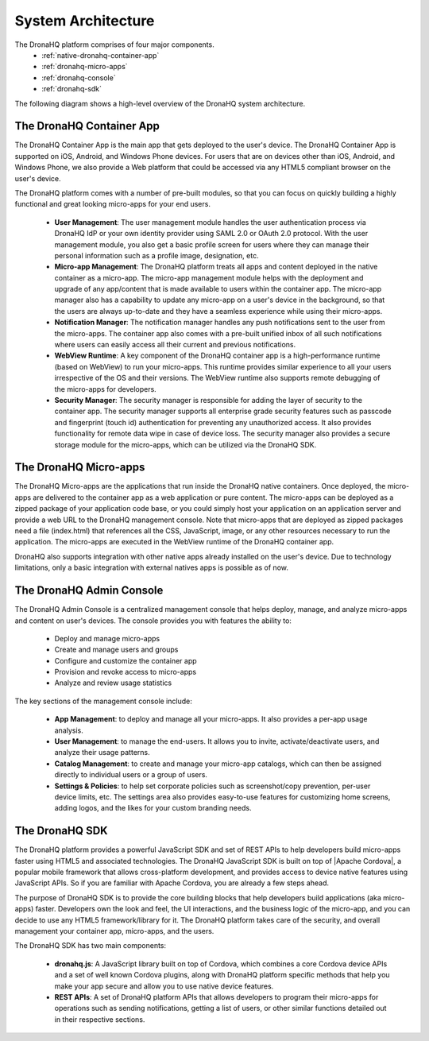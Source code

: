 System Architecture
===================

The DronaHQ platform comprises of four major  components. 
	- :ref:`native-dronahq-container-app`
	- :ref:`dronahq-micro-apps`
	- :ref:`dronahq-console`
	- :ref:`dronahq-sdk` 
	
The following diagram shows a high-level overview of the DronaHQ system architecture.

.. image:: images/sys-architecture.png
   :height: 600px
   :width: 500 px
   :scale: 100 %
   :align: center

.. _native-dronahq-container-app:

The DronaHQ Container App
--------------------------------

The DronaHQ Container App is the main app that gets deployed to the user's device. The DronaHQ Container App is supported on iOS, Android, and Windows Phone devices. For users that are on devices other than iOS, Android, and Windows Phone, we also provide a Web platform that could be accessed via any HTML5 compliant browser on the user's device. 

The DronaHQ platform comes with a number of pre-built modules, so that you can focus on quickly building a highly functional and great looking micro-apps for your end users.

	- **User Management**: The user management module handles the user authentication process via DronaHQ IdP or your own identity provider using SAML 2.0 or OAuth 2.0 protocol. With the user management module, you also get a basic profile screen for users where they can manage their personal information such as a profile image, designation, etc.
	- **Micro-app Management**: The DronaHQ platform treats all  apps and content deployed in the native container as a micro-app. The micro-app management module helps with the deployment and upgrade of any app/content that is made available to users within the container app. The micro-app manager also has a capability to update any micro-app on a user's device in the background, so that the users are always up-to-date and they have a seamless experience while using their micro-apps.
	- **Notification Manager**: The notification manager handles any push notifications sent to the user from the micro-apps. The container app also comes with a pre-built unified inbox of all such notifications where users can easily access all their current and previous notifications. 
	- **WebView Runtime**: A key component of the DronaHQ container app is a high-performance runtime (based on WebView) to run your micro-apps. This runtime provides similar experience to all your users irrespective of the OS and their versions. The WebView runtime also supports remote debugging of the micro-apps for developers.
	- **Security Manager**: The security manager is responsible for adding the layer of security to the container app. The security manager supports all enterprise grade security features such as passcode and fingerprint (touch id) authentication for preventing any unauthorized access. It also provides functionality for remote data wipe in case of device loss. The security manager also provides a secure storage module for the micro-apps, which can be utilized via the DronaHQ SDK.

.. _dronahq-micro-apps:
	
The DronaHQ Micro-apps
----------------------

The DronaHQ Micro-apps are the applications that run inside the DronaHQ native containers. Once deployed, the micro-apps are delivered to the container app as a web application or pure content. The micro-apps can be deployed as a zipped package of your application code base, or you could simply host your application on an application server and provide a web URL to the DronaHQ management console. Note that micro-apps that are deployed as zipped packages need a file (index.html) that references all the CSS, JavaScript, image, or any other resources necessary to run the application. The micro-apps are executed in the WebView runtime of the DronaHQ container app.

.. image:: images/microapps.png
   :height: 600px
   :width: 500 px
   :scale: 100 %
   :align: center
   
DronaHQ also supports integration with other native apps already installed on the user's device. Due to technology limitations, only a basic integration with external natives apps is possible as of now.

.. _dronahq-console:
	
The DronaHQ Admin Console
-------------------------------

The DronaHQ Admin Console is a centralized management console that helps deploy, manage, and analyze micro-apps and content on user's devices. The console provides you with features the ability to:

	- Deploy and manage micro-apps
	- Create and manage users and groups
	- Configure and customize the container app
	- Provision and revoke access to micro-apps
	- Analyze and review usage statistics

.. image:: images/console.png
   :height: 800px
   :width: 800 px
   :scale: 100 %
   :align: center

The key sections of the management console include:

	- **App Management**: to deploy and manage all your micro-apps. It also provides a per-app usage analysis.
	- **User Management**: to manage the end-users. It allows you to invite, activate/deactivate users, and analyze their usage patterns.
	- **Catalog Management**: to create and manage your micro-app catalogs, which can then be assigned directly to individual users or a group of users.
	- **Settings & Policies**: to help set corporate policies such as screenshot/copy prevention, per-user device limits, etc. The settings area also provides easy-to-use features for customizing home screens, adding logos, and the likes for your custom branding needs.

.. _dronahq-sdk:

The DronaHQ SDK
---------------

The DronaHQ platform provides a powerful JavaScript SDK and set of REST APIs to help developers build micro-apps faster using HTML5  and associated technologies. The DronaHQ JavaScript SDK is built on top of |Apache Cordova|, a popular mobile framework that allows cross-platform development, and provides access to device native features using JavaScript APIs. So if you are familiar with Apache Cordova, you are already a few steps ahead. 

The purpose of DronaHQ SDK  is to provide the core building blocks that help developers build applications (aka micro-apps) faster. Developers own the look and feel, the UI interactions, and the business logic of the micro-app, and you can decide to use any HTML5 framework/library for it. The DronaHQ platform takes care of the security, and overall management your container app, micro-apps, and the users.

The DronaHQ SDK has two main components:

	- **dronahq.js**: A JavaScript library built on top of Cordova, which combines a core Cordova device APIs and a set of well known Cordova plugins, along with DronaHQ platform specific methods that help you make your app secure and allow you to use native device features.
	- **REST APIs**: A set of DronaHQ platform APIs that allows developers to program their micro-apps for operations such as sending notifications, getting a list of users, or other similar functions detailed out in their respective sections.

.. |Apache Cordova| raw:: html

   <a href="https://cordova.apache.org/" target="_blank">Apache Cordova</a>

